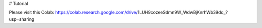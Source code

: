 # Tutorial

Please visit this Colab: https://colab.research.google.com/drive/1LUH9cozeeSdmn9W_WdwBjKnrhWb39dq_?usp=sharing